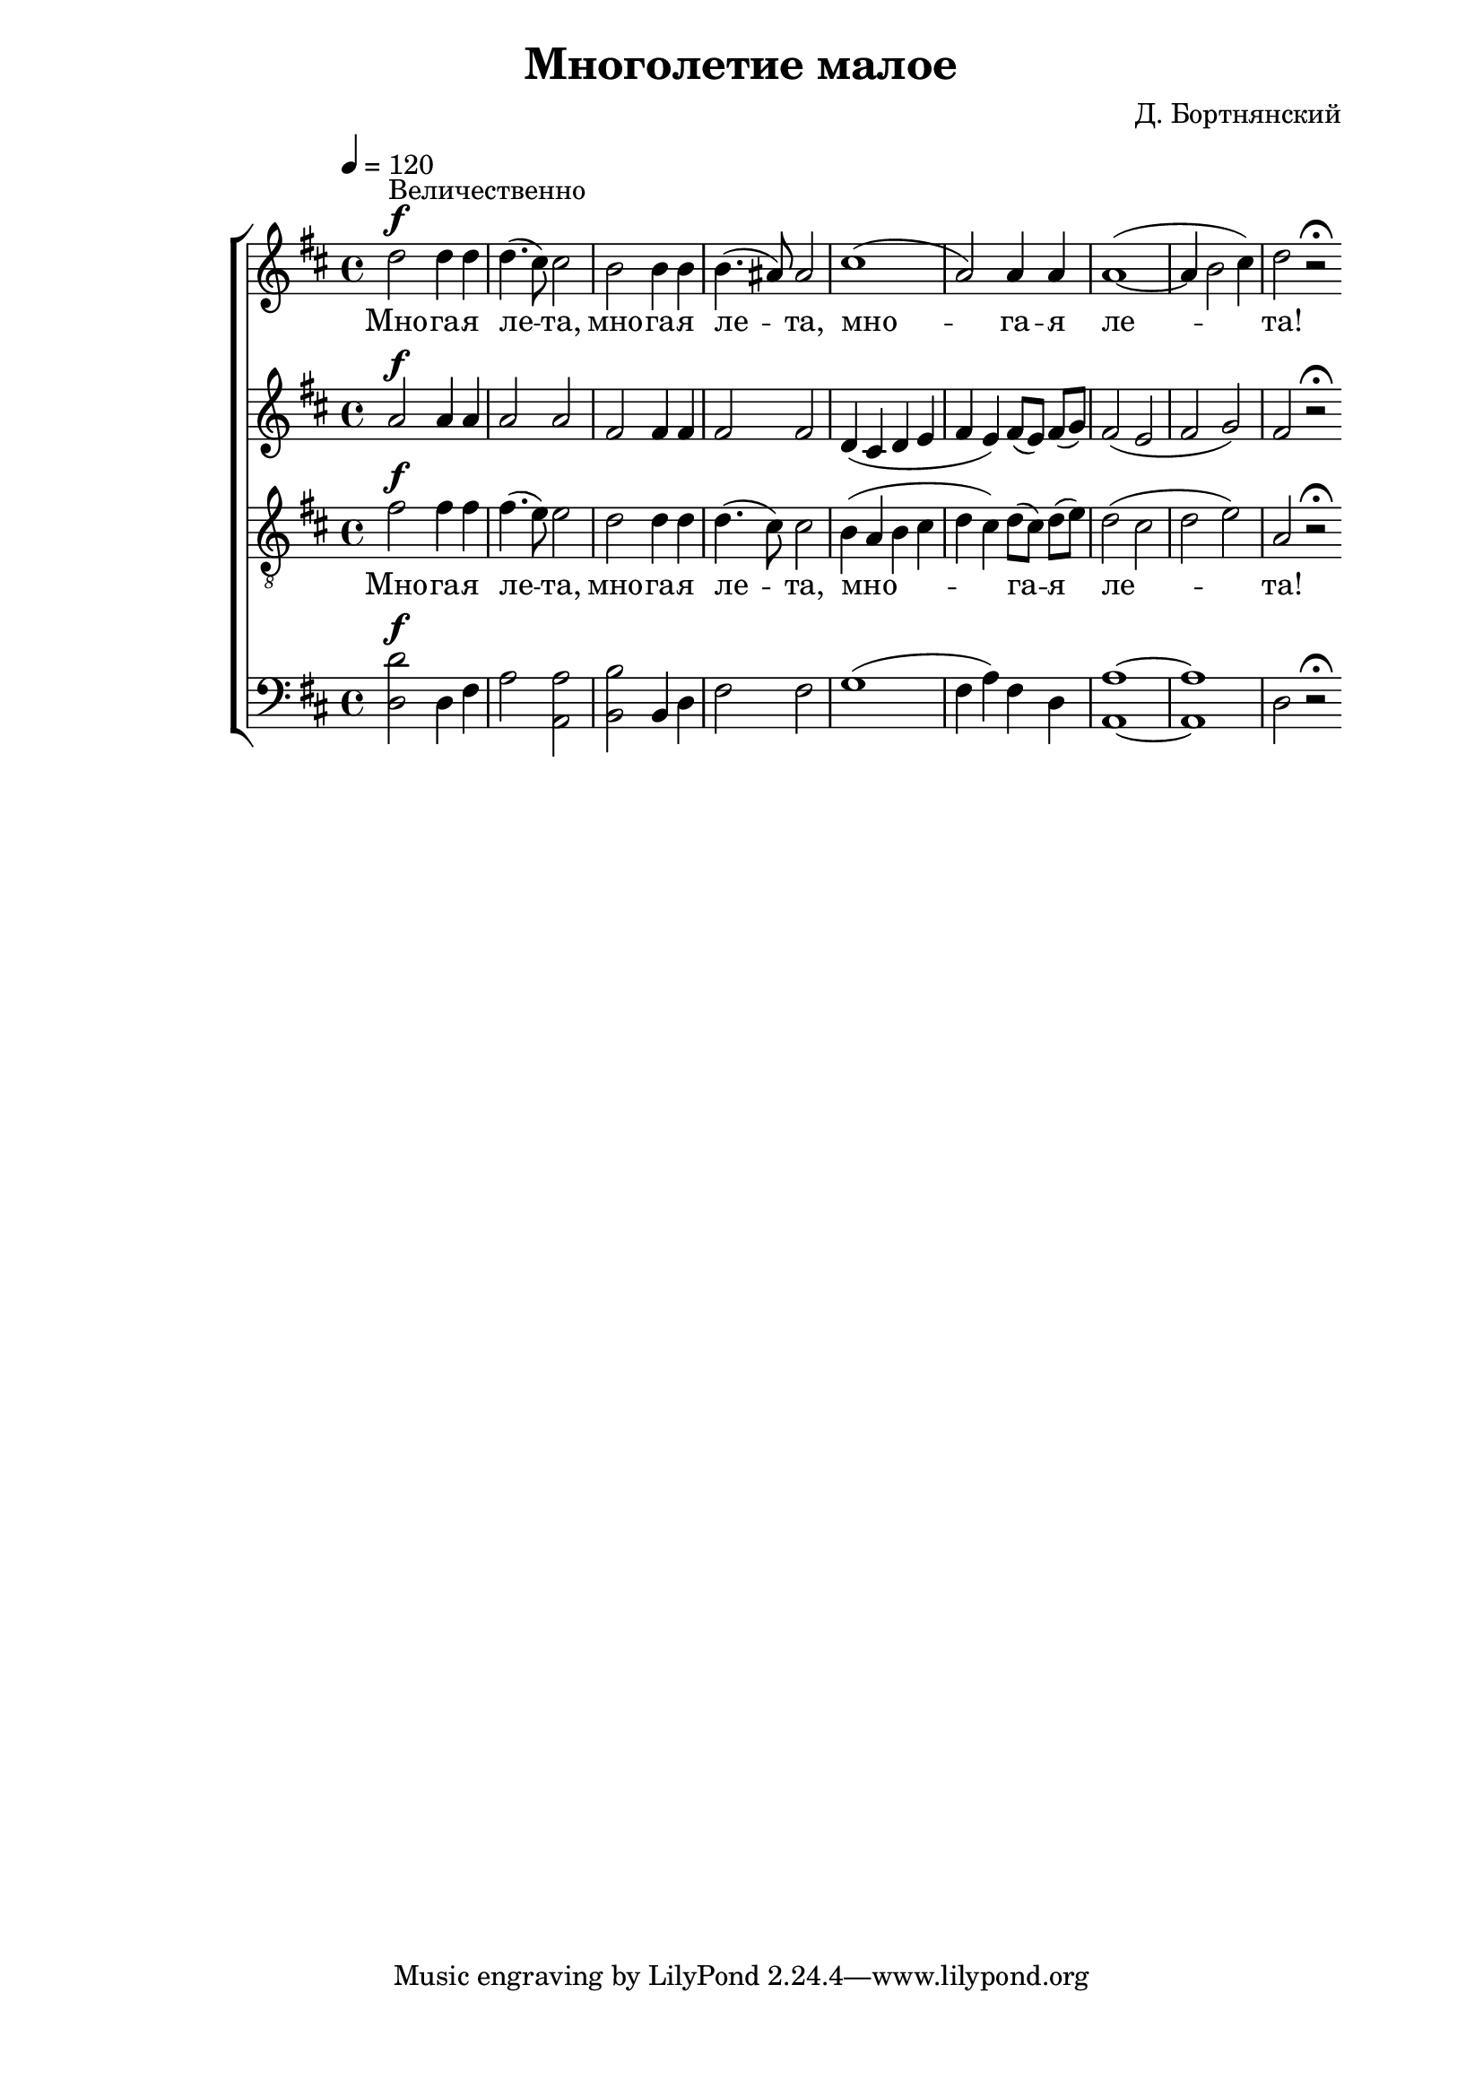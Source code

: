 % headers {{{1
\version "2.12.1"
\header {
	title = "Многолетие малое"
	composer = "Д. Бортнянский"
}
\paper {
	line-width = 170
	page-top-space = 2\cm
	left-margin = 2\cm
	bottom-margin = 1.5\cm
}

% notes {{{1

global = {
	\key d \major
	\dynamicUp
}

sopranoNotes = \relative c'' {
	\global
	\tempo 4=120
	d2 \f ^"Величественно" d4 d | d4.( cis8) cis2 |
	b2 b4 b | b4.( ais8) ais2 |
	cis1( | a2) a4 a | a1( ~ | a4 b2 cis4) | d2 r2 \fermata
	\bar ":|"
}

altoNotes = \relative g' {
	\global
	a2 \f a4 a | a2 a |
	fis2 fis4 fis | fis2 fis |
	d4( cis d e | fis e) fis8([ e]) fis( g) |
		fis2( e | fis g) | fis2 r \fermata 
}

tenorNotes = \relative c' {
	\global
	\clef "G_8"
	fis2 \f fis4 fis | fis4.( e8) e2 |
	d2 d4 d | d4.( cis8) cis2 |
	b4( a b cis | d cis) d8([ cis]) d( e) |
		d2( cis | d e) | a,2 r \fermata
}

bassNotes = \relative c {
	\global
	\clef bass
	<d d'>2 \f d4 fis | a2 <a a,> |
	<b b,> b,4 d | fis2 fis |
	g1( | fis4 a) fis d | <a a'>1 ~ | <a a'> | d2 r \fermata
}

% lyrics {{{1

commonLyrics = \lyricmode {
	Мно -- га -- я  ле -- та,
	мно -- га -- я  ле -- та,
	мно -- га -- я  ле -- та!
}

% score {{{1
\score {
	\new ChoirStaff <<
		\new Voice = "soprano" \sopranoNotes
		\new Lyrics \lyricsto "soprano" \commonLyrics
		\new Voice = "alto" \altoNotes
		\new Voice = "tenor" \tenorNotes
		\new Lyrics \lyricsto "tenor" \commonLyrics
		\new Voice = "bass" \bassNotes
	>>
	\layout {}
	\midi {}
}
% }}}
% vim:set ft=lilypond foldmethod=marker:
